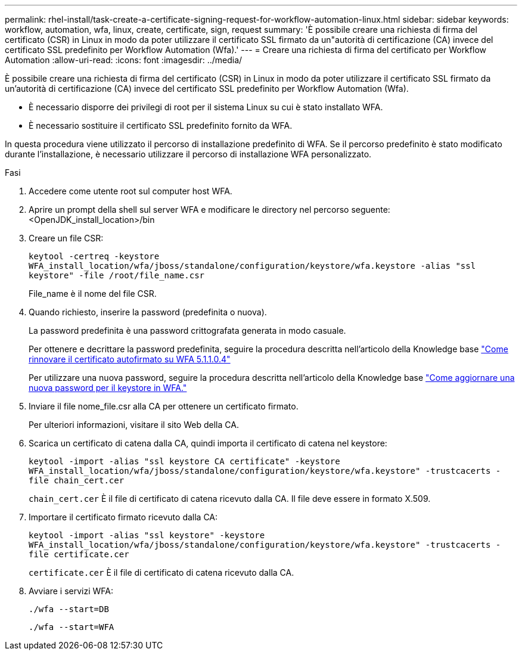 ---
permalink: rhel-install/task-create-a-certificate-signing-request-for-workflow-automation-linux.html 
sidebar: sidebar 
keywords: workflow, automation, wfa, linux, create, certificate, sign, request 
summary: 'È possibile creare una richiesta di firma del certificato (CSR) in Linux in modo da poter utilizzare il certificato SSL firmato da un"autorità di certificazione (CA) invece del certificato SSL predefinito per Workflow Automation (Wfa).' 
---
= Creare una richiesta di firma del certificato per Workflow Automation
:allow-uri-read: 
:icons: font
:imagesdir: ../media/


[role="lead"]
È possibile creare una richiesta di firma del certificato (CSR) in Linux in modo da poter utilizzare il certificato SSL firmato da un'autorità di certificazione (CA) invece del certificato SSL predefinito per Workflow Automation (Wfa).

* È necessario disporre dei privilegi di root per il sistema Linux su cui è stato installato WFA.
* È necessario sostituire il certificato SSL predefinito fornito da WFA.


In questa procedura viene utilizzato il percorso di installazione predefinito di WFA. Se il percorso predefinito è stato modificato durante l'installazione, è necessario utilizzare il percorso di installazione WFA personalizzato.

.Fasi
. Accedere come utente root sul computer host WFA.
. Aprire un prompt della shell sul server WFA e modificare le directory nel percorso seguente: <OpenJDK_install_location>/bin
. Creare un file CSR:
+
`keytool -certreq -keystore WFA_install_location/wfa/jboss/standalone/configuration/keystore/wfa.keystore -alias "ssl keystore" -file /root/file_name.csr`

+
File_name è il nome del file CSR.

. Quando richiesto, inserire la password (predefinita o nuova).
+
La password predefinita è una password crittografata generata in modo casuale.

+
Per ottenere e decrittare la password predefinita, seguire la procedura descritta nell'articolo della Knowledge base link:https://kb.netapp.com/?title=Advice_and_Troubleshooting%2FData_Infrastructure_Management%2FOnCommand_Suite%2FHow_to_renew_the_self-signed_certificate_on_WFA_5.1.1.0.4%253F["Come rinnovare il certificato autofirmato su WFA 5.1.1.0.4"^]

+
Per utilizzare una nuova password, seguire la procedura descritta nell'articolo della Knowledge base link:https://kb.netapp.com/Advice_and_Troubleshooting/Data_Infrastructure_Management/OnCommand_Suite/How_to_update_a_new_password_for_the_keystore_in_WFA["Come aggiornare una nuova password per il keystore in WFA."^]

. Inviare il file nome_file.csr alla CA per ottenere un certificato firmato.
+
Per ulteriori informazioni, visitare il sito Web della CA.

. Scarica un certificato di catena dalla CA, quindi importa il certificato di catena nel keystore:
+
`keytool -import -alias "ssl keystore CA certificate" -keystore WFA_install_location/wfa/jboss/standalone/configuration/keystore/wfa.keystore" -trustcacerts -file chain_cert.cer`

+
`chain_cert.cer` È il file di certificato di catena ricevuto dalla CA. Il file deve essere in formato X.509.

. Importare il certificato firmato ricevuto dalla CA:
+
`keytool -import -alias "ssl keystore" -keystore WFA_install_location/wfa/jboss/standalone/configuration/keystore/wfa.keystore" -trustcacerts -file certificate.cer`

+
`certificate.cer` È il file di certificato di catena ricevuto dalla CA.

. Avviare i servizi WFA:
+
`./wfa --start=DB`

+
`./wfa --start=WFA`


